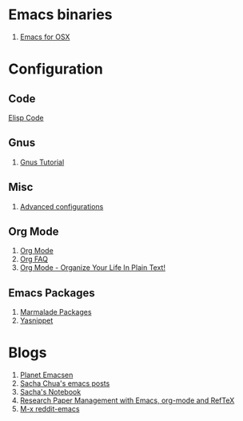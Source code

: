 * Emacs binaries
1. [[http://emacsformacosx.com/][Emacs for OSX]]
* Configuration
** Code
[[file:Elisp.org][Elisp Code]]
** Gnus
1. [[http://www.emacswiki.org/emacs-en/GnusTutorial][Gnus Tutorial]]
** Misc
1. [[http://thread.gmane.org/gmane.emacs.orgmode/10804][Advanced configurations]]
** Org Mode
1. [[http://orgmode.org/][Org Mode]]
1. [[http://orgmode.org/worg/org-faq.html][Org FAQ]]
1. [[http://doc.norang.ca/org-mode.html][Org Mode - Organize Your Life In Plain Text!]]
** Emacs Packages
1. [[http://marmalade-repo.org/][Marmalade Packages]]
1. [[http://code.google.com/p/yasnippet/][Yasnippet]]
* Blogs
1. [[http://planet.emacsen.org/][Planet Emacsen]]
1. [[http://sachachua.com/blog/category/emacs/][Sacha Chua's emacs posts]]
1. [[http://sachachua.com/notebook/][Sacha's Notebook]]
1. [[http://tincman.wordpress.com/2011/01/04/research-paper-management-with-emacs-org-mode-and-reftex/][Research Paper Management with Emacs, org-mode and RefTeX]]
1. [[http://www.reddit.com/r/emacs/][M-x reddit-emacs]]
